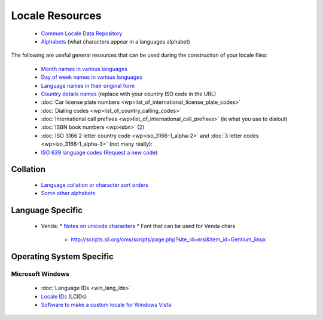 
.. _../pages/guide/locale_resource#locale_resources:

Locale Resources
****************

  * `Common Locale Data Repository <http://www.unicode.org/cldr/>`_
  * `Alphabets <http://www.inference.phy.cam.ac.uk/dasher/download/alphabets/ALPHABETS.html>`_ (what characters appear in a languages alphabet)

The following are useful general resources that can be used during the construction of your locale files:

  * `Month names in various languages <http://www.geonames.de/months.html>`_
  * `Day of week names in various languages <http://www.geonames.de/days.html>`_
  * `Language names in their original form <http://www.geonames.de/languages.html>`_
  * `Country details names <http://www.geonames.de/couza.html>`_ (replace with your country ISO code in the URL)
  * :doc:`Car license plate numbers <wp>list_of_international_license_plate_codes>`
  * :doc:`Dialing codes <wp>list_of_country_calling_codes>`
  * :doc:`International call prefixes <wp>list_of_international_call_prefixes>` (ie what you use to dialout)
  * :doc:`ISBN book numbers <wp>isbn>` (`2 <http://www.isbn-international.org/identifiers/allidentifiers.html>`_)
  * :doc:`ISO 3166 2 letter country code <wp>iso_3166-1_alpha-2>` and :doc:`3 letter codes <wp>iso_3166-1_alpha-3>` (not many really): 
  * `ISO 639 language codes <http://www.loc.gov/standards/iso639-2/englangn.html>`_ (`Request a new code <http://www.loc.gov/standards/iso639-2/php/iso639-2form.php>`_)

.. _../pages/guide/locale_resource#collation:

Collation
=========

  * `Language collation or character sort orders <http://developer.mimer.com/collations/charts/index.tml>`_
  * `Some other alphabets <http://www.geonames.de/alphtz.html>`_

.. _../pages/guide/locale_resource#language_specific:

Language Specific
=================

  * Venda:
    * `Notes on unicode characters <http://www.africanlanguages.com/venda/>`_
    * Font that can be used for Venda chars 
      * http://scripts.sil.org/cms/scripts/page.php?site_id=nrsi&item_id=Gentium_linux

.. _../pages/guide/locale_resource#operating_system_specific:

Operating System Specific
=========================

.. _../pages/guide/locale_resource#microsoft_windows:

Microsoft Windows
-----------------
  * :doc:`Language IDs <win_lang_ids>`
  * `Locale IDs <http://msdn.microsoft.com/en-us/goglobal/bb964664.aspx>`_ (LCIDs)
  * `Software to make a custom locale for Windows Vista <http://customlocales.codeplex.com/>`_